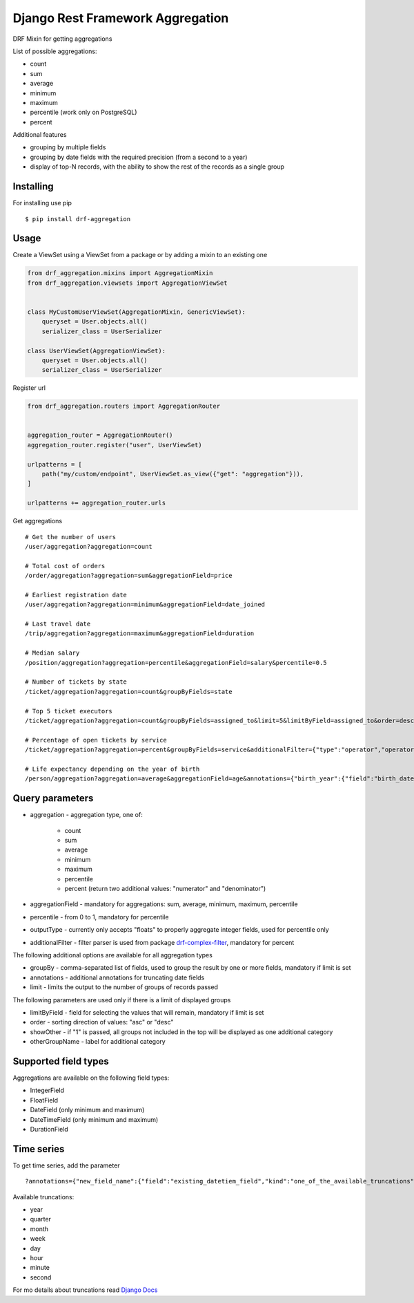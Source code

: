 =================================
Django Rest Framework Aggregation
=================================

DRF Mixin for getting aggregations

List of possible aggregations:

- count
- sum
- average
- minimum
- maximum
- percentile (work only on PostgreSQL)
- percent

Additional features

- grouping by multiple fields
- grouping by date fields with the required precision (from a second to a year)
- display of top-N records, with the ability to show the rest of the records as a single group

Installing
----------

For installing use pip

::

    $ pip install drf-aggregation

Usage
-----

Create a ViewSet using a ViewSet from a package or by adding a mixin to an existing one

.. code:: python

    from drf_aggregation.mixins import AggregationMixin
    from drf_aggregation.viewsets import AggregationViewSet


    class MyCustomUserViewSet(AggregationMixin, GenericViewSet):
        queryset = User.objects.all()
        serializer_class = UserSerializer

    class UserViewSet(AggregationViewSet):
        queryset = User.objects.all()
        serializer_class = UserSerializer


Register url

.. code:: python

    from drf_aggregation.routers import AggregationRouter


    aggregation_router = AggregationRouter()
    aggregation_router.register("user", UserViewSet)

    urlpatterns = [
        path("my/custom/endpoint", UserViewSet.as_view({"get": "aggregation"})),
    ]

    urlpatterns += aggregation_router.urls

Get aggregations

::

    # Get the number of users
    /user/aggregation?aggregation=count

    # Total cost of orders
    /order/aggregation?aggregation=sum&aggregationField=price

    # Earliest registration date
    /user/aggregation?aggregation=minimum&aggregationField=date_joined

    # Last travel date
    /trip/aggregation?aggregation=maximum&aggregationField=duration

    # Median salary
    /position/aggregation?aggregation=percentile&aggregationField=salary&percentile=0.5

    # Number of tickets by state
    /ticket/aggregation?aggregation=count&groupByFields=state

    # Top 5 ticket executors
    /ticket/aggregation?aggregation=count&groupByFields=assigned_to&limit=5&limitByField=assigned_to&order=desc

    # Percentage of open tickets by service
    /ticket/aggregation?aggregation=percent&groupByFields=service&additionalFilter={"type":"operator","operator":{"attribute":"state","operator":"=","value":"open"}}

    # Life expectancy depending on the year of birth
    /person/aggregation?aggregation=average&aggregationField=age&annotations={"birth_year":{"field":"birth_date","kind":"year"}}&groupByFields=birth_year

Query parameters
----------------

- aggregation - aggregation type, one of:

    - count
    - sum
    - average
    - minimum
    - maximum
    - percentile
    - percent (return two additional values: "numerator" and "denominator")

- aggregationField - mandatory for aggregations: sum, average, minimum, maximum, percentile
- percentile - from 0 to 1, mandatory for percentile
- outputType - currently only accepts "floats" to properly aggregate integer fields, used for percentile only
- additionalFilter - filter parser is used from package `drf-complex-filter`_, mandatory for percent

The following additional options are available for all aggregation types

- groupBy - comma-separated list of fields, used to group the result by one or more fields, mandatory if limit is set
- annotations - additional annotations for truncating date fields
- limit - limits the output to the number of groups of records passed

The following parameters are used only if there is a limit of displayed groups

- limitByField - field for selecting the values that will remain, mandatory if limit is set
- order - sorting direction of values: "asc" or "desc"
- showOther - if "1" is passed, all groups not included in the top will be displayed as one additional category
- otherGroupName - label for additional category

.. _drf-complex-filter: https://github.com/kit-oz/drf-complex-filter

Supported field types
---------------------

Aggregations are available on the following field types:

- IntegerField
- FloatField
- DateField (only minimum and maximum)
- DateTimeField (only minimum and maximum)
- DurationField

Time series
-----------

To get time series, add the parameter

::

    ?annotations={"new_field_name":{"field":"existing_datetiem_field","kind":"one_of_the_available_truncations"}}

Available truncations:

- year
- quarter
- month
- week
- day
- hour
- minute
- second


For mo details about truncations read `Django Docs`_

.. _Django Docs: https://docs.djangoproject.com/en/3.1/ref/models/database-functions/#trunc
